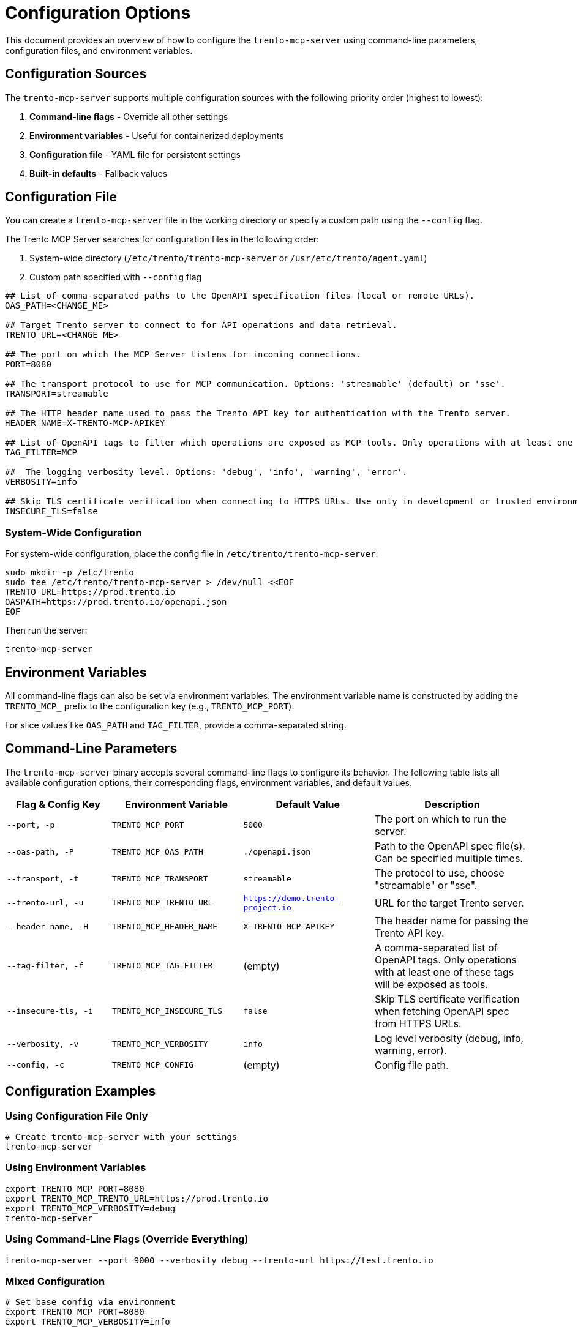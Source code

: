 // Copyright 2025 SUSE LLC
// SPDX-License-Identifier: Apache-2.0

= Configuration Options

This document provides an overview of how to configure the `trento-mcp-server` using command-line parameters, configuration files, and environment variables.

== Configuration Sources

The `trento-mcp-server` supports multiple configuration sources with the following priority order (highest to lowest):

1. **Command-line flags** - Override all other settings
2. **Environment variables** - Useful for containerized deployments
3. **Configuration file** - YAML file for persistent settings
4. **Built-in defaults** - Fallback values

== Configuration File

You can create a `trento-mcp-server` file in the working directory or specify a custom path using the `--config` flag.

The Trento MCP Server searches for configuration files in the following order:

1. System-wide directory (`/etc/trento/trento-mcp-server` or `/usr/etc/trento/agent.yaml`)
2. Custom path specified with `--config` flag

[source,env]
----
## List of comma-separated paths to the OpenAPI specification files (local or remote URLs).
OAS_PATH=<CHANGE_ME>

## Target Trento server to connect to for API operations and data retrieval.
TRENTO_URL=<CHANGE_ME>

## The port on which the MCP Server listens for incoming connections.
PORT=8080

## The transport protocol to use for MCP communication. Options: 'streamable' (default) or 'sse'.
TRANSPORT=streamable

## The HTTP header name used to pass the Trento API key for authentication with the Trento server.
HEADER_NAME=X-TRENTO-MCP-APIKEY

## List of OpenAPI tags to filter which operations are exposed as MCP tools. Only operations with at least one matching tag will be available.
TAG_FILTER=MCP

##  The logging verbosity level. Options: 'debug', 'info', 'warning', 'error'.
VERBOSITY=info

## Skip TLS certificate verification when connecting to HTTPS URLs. Use only in development or trusted environments.
INSECURE_TLS=false
----

=== System-Wide Configuration

For system-wide configuration, place the config file in `/etc/trento/trento-mcp-server`:

[source,console]
----
sudo mkdir -p /etc/trento
sudo tee /etc/trento/trento-mcp-server > /dev/null <<EOF
TRENTO_URL=https://prod.trento.io
OASPATH=https://prod.trento.io/openapi.json
EOF
----

Then run the server:

[source,console]
----
trento-mcp-server
----

== Environment Variables

All command-line flags can also be set via environment variables. The environment variable name is constructed by adding the `TRENTO_MCP_` prefix to the configuration key (e.g., `TRENTO_MCP_PORT`).

For slice values like `OAS_PATH` and `TAG_FILTER`, provide a comma-separated string.

== Command-Line Parameters

The `trento-mcp-server` binary accepts several command-line flags to configure its behavior. The following table lists all available configuration options, their corresponding flags, environment variables, and default values.

[width="100%",cols="20%,25%,25%,30%",options="header"]
|===
|Flag & Config Key |Environment Variable |Default Value |Description
|`--port, -p` |`TRENTO_MCP_PORT` |`5000` |The port on which to run the server.
|`--oas-path, -P` |`TRENTO_MCP_OAS_PATH` |`./openapi.json` |Path to the OpenAPI spec file(s). Can be specified multiple times.
|`--transport, -t` |`TRENTO_MCP_TRANSPORT` |`streamable` |The protocol to use, choose "streamable" or "sse".
|`--trento-url, -u` |`TRENTO_MCP_TRENTO_URL` |`https://demo.trento-project.io` |URL for the target Trento server.
|`--header-name, -H` |`TRENTO_MCP_HEADER_NAME` |`X-TRENTO-MCP-APIKEY` |The header name for passing the Trento API key.
|`--tag-filter, -f` |`TRENTO_MCP_TAG_FILTER` |(empty) |A comma-separated list of OpenAPI tags. Only operations with at least one of these tags will be exposed as tools.
|`--insecure-tls, -i` |`TRENTO_MCP_INSECURE_TLS` |`false` |Skip TLS certificate verification when fetching OpenAPI spec from HTTPS URLs.
|`--verbosity, -v` |`TRENTO_MCP_VERBOSITY` |`info` |Log level verbosity (debug, info, warning, error).
|`--config, -c` |`TRENTO_MCP_CONFIG` |(empty) |Config file path.
|===

== Configuration Examples

=== Using Configuration File Only

[source,console]
----
# Create trento-mcp-server with your settings
trento-mcp-server
----

=== Using Environment Variables

[source,console]
----
export TRENTO_MCP_PORT=8080
export TRENTO_MCP_TRENTO_URL=https://prod.trento.io
export TRENTO_MCP_VERBOSITY=debug
trento-mcp-server
----

=== Using Command-Line Flags (Override Everything)

[source,console]
----
trento-mcp-server --port 9000 --verbosity debug --trento-url https://test.trento.io
----

=== Mixed Configuration

[source,console]
----
# Set base config via environment
export TRENTO_MCP_PORT=8080
export TRENTO_MCP_VERBOSITY=info

# Override specific values via flags
trento-mcp-server --port 9000 --config /etc/trento/trento-mcp-server
# Result: port=9000 (from flag), verbosity=info (from env), other settings from config file
----

=== Docker Container Example

[source,console]
----
docker run -p 8080:8080 \
  -e TRENTO_MCP_PORT=8080 \
  -e TRENTO_MCP_TRENTO_URL=https://prod.trento.io \
  -v /host/config:/app/trento-mcp-server \
  trento-mcp-server
----

=== Kubernetes Deployment Example

[source,yaml]
----
apiVersion: apps/v1
kind: Deployment
metadata:
  name: trento-mcp-server
spec:
  template:
    spec:
      containers:
      - name: trento-mcp-server
        image: trento-mcp-server:latest
        env:
        - name: TRENTO_MCP_PORT
          value: "8080"
        - name: TRENTO_MCP_TRENTO_URL
          value: "https://prod.trento.io"
        - name: TRENTO_MCP_VERBOSITY
          value: "info"
        ports:
        - containerPort: 8080
----

== Help and Validation

You can see all available flags by running:

[source,console]
----
trento-mcp-server --help
----

The server will validate configuration on startup and log any issues with debug verbosity enabled.
